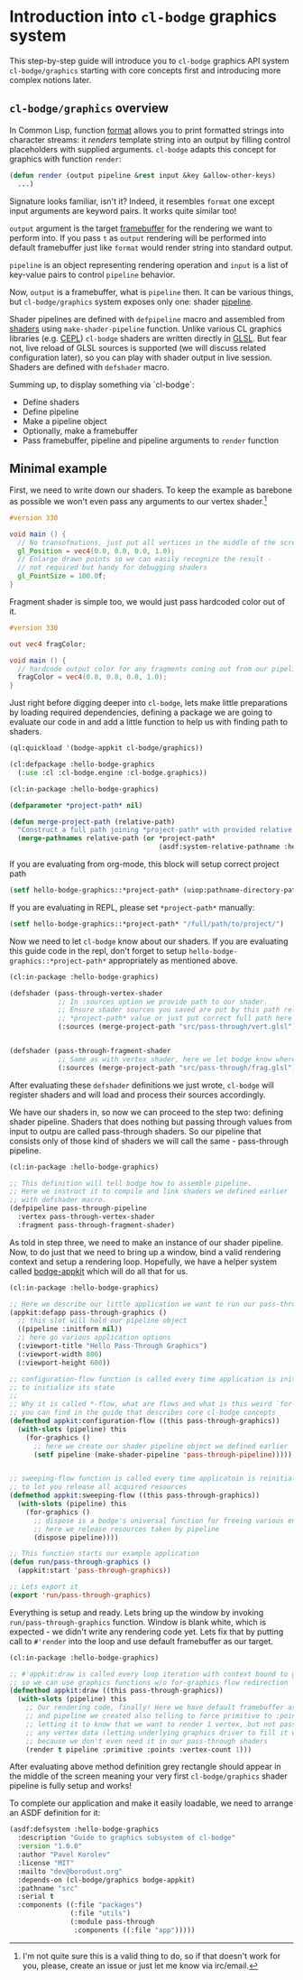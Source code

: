 #+PROPERTY: header-args :mkdirp yes
#+PROPERTY: header-args:lisp :results "output silent"
#+PROPERTY: header-args:glsl :results "none"

* Introduction into =cl-bodge= graphics system

This step-by-step guide will introduce you to =cl-bodge= graphics API system =cl-bodge/graphics=
starting with core concepts first and introducing more complex notions later.

** =cl-bodge/graphics= overview

In Common Lisp, function [[http://www.lispworks.com/documentation/lw50/CLHS/Body/f_format.htm%20][format]] allows you to print formatted strings into character streams:
it /renders/ template string into an output by filling control placeholders with supplied
arguments. =cl-bodge= adapts this concept for graphics with function =render=:

#+BEGIN_SRC lisp :eval no
  (defun render (output pipeline &rest input &key &allow-other-keys)
    ...)
#+END_SRC

Signature looks familiar, isn't it? Indeed, it resembles =format= one except input arguments are
keyword pairs. It works quite similar too!

=output= argument is the target [[https://www.khronos.org/opengl/wiki/Framebuffer_Object][framebuffer]] for the rendering we want to perform into. If you
pass =t= as =output= rendering will be performed into default framebuffer just like =format=
would render string into standard output.

=pipeline= is an object representing rendering operation and =input= is a list of key-value
pairs to control =pipeline= behavior.

Now, =output= is a framebuffer, what is =pipeline= then. It can be various things, but
=cl-bodge/graphics= system exposes only one: shader [[https://www.khronos.org/opengl/wiki/Rendering_Pipeline_Overview#Pipeline][pipeline]].

Shader pipelines are defined with =defpipeline= macro and assembled from [[https://www.khronos.org/opengl/wiki/Shader][shaders]] using
=make-shader-pipeline= function. Unlike various CL graphics libraries (e.g. [[https://github.com/cbaggers/cepl][CEPL]]) =cl-bodge=
shaders are written directly in [[https://en.wikipedia.org/wiki/OpenGL_Shading_Language][GLSL]]. But fear not, live reload of GLSL sources is supported (we
will discuss related configuration later), so you can play with shader output in live
session. Shaders are defined with =defshader= macro.

Summing up, to display something via `cl-bodge\graphics`:
+ Define shaders
+ Define pipeline
+ Make a pipeline object
+ Optionally, make a framebuffer
+ Pass framebuffer, pipeline and pipeline arguments to =render= function

** Minimal example

First, we need to write down our shaders. To keep the example as barebone as possible we won't
even pass any arguments to our vertex shader.[fn:1]

#+BEGIN_SRC glsl :tangle src/pass-through/vert.glsl
  #version 330

  void main () {
    // No transofmations, just put all vertices in the middle of the screen
    gl_Position = vec4(0.0, 0.0, 0.0, 1.0);
    // Enlarge drawn points so we can easily recognize the result -
    // not required but handy for debugging shaders
    gl_PointSize = 100.0f;
  }
#+END_SRC

Fragment shader is simple too, we would just pass hardcoded color out of it.

#+BEGIN_SRC glsl :tangle src/pass-through/frag.glsl
  #version 330

  out vec4 fragColor;

  void main () {
    // hardcode output color for any fragments coming out from our pipeline
    fragColor = vec4(0.8, 0.8, 0.8, 1.0);
  }
#+END_SRC

Just right before digging deeper into =cl-bodge=, lets make little preparations by loading
required dependencies, defining a package we are going to evaluate our code in and add a little
function to help us with finding path to shaders.

#+BEGIN_SRC lisp
  (ql:quickload '(bodge-appkit cl-bodge/graphics))
#+END_SRC

#+BEGIN_SRC lisp :tangle src/packages.lisp
  (cl:defpackage :hello-bodge-graphics
    (:use :cl :cl-bodge.engine :cl-bodge.graphics))
#+END_SRC

#+BEGIN_SRC lisp :tangle src/utils.lisp
  (cl:in-package :hello-bodge-graphics)

  (defparameter *project-path* nil)

  (defun merge-project-path (relative-path)
    "Construct a full path joining *project-path* with provided relative path"
    (merge-pathnames relative-path (or *project-path*
                                       (asdf:system-relative-pathname :hello-bodge-graphics "./"))))
#+END_SRC

If you are evaluating from org-mode, this block will setup correct project path
#+BEGIN_SRC lisp :var %buffer-file-name%=(buffer-file-name)
  (setf hello-bodge-graphics::*project-path* (uiop:pathname-directory-pathname %buffer-file-name%))
#+END_SRC

If you are evaluating in REPL, please set =*project-path*= manually:
#+BEGIN_SRC lisp :eval no
  (setf hello-bodge-graphics::*project-path* "/full/path/to/project/")
#+END_SRC

Now we need to let =cl-bodge= know about our shaders. If you are evaluating this guide
code in the repl, don't forget to setup =hello-bodge-graphics::*project-path*= appropriately as
mentioned above.

#+BEGIN_SRC lisp :tangle src/pass-through/app.lisp
  (cl:in-package :hello-bodge-graphics)

  (defshader (pass-through-vertex-shader
              ;; In :sources option we provide path to our shader.
              ;; Ensure shader sources you saved are put by this path relative to
              ;; *project-path* value or just put correct full path here
              (:sources (merge-project-path "src/pass-through/vert.glsl"))))


  (defshader (pass-through-fragment-shader
              ;; Same as with vertex shader, here we let bodge know where to find the source
              (:sources (merge-project-path "src/pass-through/frag.glsl"))))
#+END_SRC

After evaluating these =defshader= definitions we just wrote, =cl-bodge= will register
shaders and will load and process their sources accordingly.

We have our shaders in, so now we can proceed to the step two: defining shader pipeline.
Shaders that does nothing but passing through values from input to outpu are called pass-through
shaders. So our pipeline that consists only of those kind of shaders we will call the same -
pass-through pipeline.

#+BEGIN_SRC lisp :tangle src/pass-through/app.lisp
  (cl:in-package :hello-bodge-graphics)

  ;; This definition will tell bodge how to assemble pipeline.
  ;; Here we instruct it to compile and link shaders we defined earlier
  ;; with defshader macro.
  (defpipeline pass-through-pipeline
    :vertex pass-through-vertex-shader
    :fragment pass-through-fragment-shader)
#+END_SRC

As told in step three, we need to make an instance of our shader pipeline. Now, to do just that
we need to bring up a window, bind a valid rendering context and setup a rendering
loop. Hopefully, we have a helper system called [[https://github.com/borodust/bodge-appkit][bodge-appkit]] which will do all that for us.

#+BEGIN_SRC lisp :tangle src/pass-through/app.lisp
  (cl:in-package :hello-bodge-graphics)

  ;; Here we describe our little application we want to run our pass-through pipeline in
  (appkit:defapp pass-through-graphics ()
    ;; this slot will hold our pipeline object
    ((pipeline :initform nil))
    ;; here go various application options
    (:viewport-title "Hello Pass-Through Graphics")
    (:viewport-width 800)
    (:viewport-height 600))

  ;; configuration-flow function is called every time application is initialized and reinitialized,
  ;; to initialize its state
  ;;
  ;; Why it is called *-flow, what are flows and what is this weird `for-graphics` macro
  ;; you can find in the guide that describes core cl-bodge concepts
  (defmethod appkit:configuration-flow ((this pass-through-graphics))
    (with-slots (pipeline) this
      (for-graphics ()
        ;; here we create our shader pipeline object we defined earlier
        (setf pipeline (make-shader-pipeline 'pass-through-pipeline)))))


  ;; sweeping-flow function is called every time applicatoin is reinitialized and closing
  ;; to let you release all acquired resources
  (defmethod appkit:sweeping-flow ((this pass-through-graphics))
    (with-slots (pipeline) this
      (for-graphics ()
        ;; dispose is a bodge's universal function for freeing various engine resources
        ;; here we release resources taken by pipeline
        (dispose pipeline))))

  ;; This function starts our example application
  (defun run/pass-through-graphics ()
    (appkit:start 'pass-through-graphics))

  ;; Lets export it
  (export 'run/pass-through-graphics)
#+END_SRC

Everything is setup and ready. Lets bring up the window by invoking =run/pass-through-graphics=
function. Window is blank white, which is expected - we didn't write any rendering code yet.
Lets fix that by putting call to =#'render= into the loop and use default framebuffer as our
target.

#+BEGIN_SRC lisp :tangle src/pass-through/app.lisp
  (cl:in-package :hello-bodge-graphics)

  ;; #'appkit:draw is called every loop iteration with context bound to graphics system,
  ;; so we can use graphics functions w/o for-graphics flow redirection
  (defmethod appkit:draw ((this pass-through-graphics))
    (with-slots (pipeline) this
      ;; Our rendering code, finally! Here we have default framebuffer as our target
      ;; and pipeline we created also telling to force primitive to :points,
      ;; letting it to know that we want to render 1 vertex, but not passing
      ;; any vertex data (letting underlying graphics driver to fill it with junk),
      ;; because we don't even need it in our pass-through shaders
      (render t pipeline :primitive :points :vertex-count 1)))
#+END_SRC

After evaluating above method definition grey rectangle should appear in the middle of the
screen meaning your very first =cl-bodge/graphics= shader pipeline is fully setup and works!

To complete our application and make it easily loadable, we need to arrange an ASDF definition for it:

#+BEGIN_SRC lisp :tangle hello-bodge-graphics.asd :eval no
  (asdf:defsystem :hello-bodge-graphics
    :description "Guide to graphics subsystem of cl-bodge"
    :version "1.0.0"
    :author "Pavel Korolev"
    :license "MIT"
    :mailto "dev@borodust.org"
    :depends-on (cl-bodge/graphics bodge-appkit)
    :pathname "src"
    :serial t
    :components ((:file "packages")
                 (:file "utils")
                 (:module pass-through
                  :components ((:file "app")))))
#+END_SRC

[fn:1] I'm not quite sure this is a valid thing to do, so if that doesn't work for you, please,
create an issue or just let me know via irc/email.
